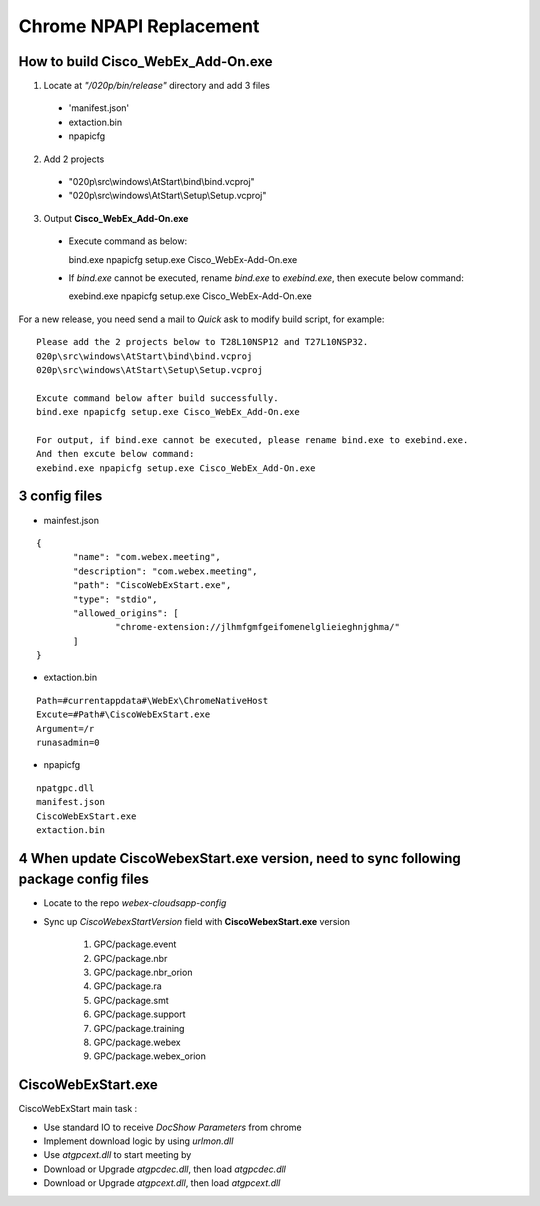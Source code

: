 Chrome NPAPI Replacement
========================

How to build **Cisco_WebEx_Add-On.exe**
---------------------------------------
1. Locate at *"/020p/bin/release"* directory and add 3 files

  + 'manifest.json'
  + extaction.bin
  + npapicfg

2. Add 2 projects

  + "020p\\src\\windows\\AtStart\\bind\\bind.vcproj"
  + "020p\\src\\windows\\AtStart\\Setup\\Setup.vcproj"

3. Output **Cisco_WebEx_Add-On.exe**

  + Execute command as below::
  
    bind.exe npapicfg setup.exe Cisco_WebEx-Add-On.exe

  + If *bind.exe* cannot be executed, rename *bind.exe* to *exebind.exe*, then execute below command::
  
    exebind.exe npapicfg setup.exe Cisco_WebEx-Add-On.exe

For a new release, you need send a mail to *Quick* ask to modify build script, for example::

 Please add the 2 projects below to T28L10NSP12 and T27L10NSP32.
 020p\src\windows\AtStart\bind\bind.vcproj
 020p\src\windows\AtStart\Setup\Setup.vcproj
 
 Excute command below after build successfully.
 bind.exe npapicfg setup.exe Cisco_WebEx_Add-On.exe

 For output, if bind.exe cannot be executed, please rename bind.exe to exebind.exe.
 And then excute below command:
 exebind.exe npapicfg setup.exe Cisco_WebEx_Add-On.exe

3 config files
--------------

* mainfest.json 

::
 
 {
 	"name": "com.webex.meeting",
 	"description": "com.webex.meeting",
 	"path": "CiscoWebExStart.exe",
 	"type": "stdio",
 	"allowed_origins": [ 
 		"chrome-extension://jlhmfgmfgeifomenelglieieghnjghma/"
 	]
 }

* extaction.bin 

::
 
 Path=#currentappdata#\WebEx\ChromeNativeHost
 Excute=#Path#\CiscoWebExStart.exe
 Argument=/r
 runasadmin=0

* npapicfg 

::
 
 npatgpc.dll
 manifest.json
 CiscoWebExStart.exe
 extaction.bin

4 When update **CiscoWebexStart.exe** version, need to sync following package config files
------------------------------------------------------------------------------------------

*  Locate to the repo *webex-cloudsapp-config* 
*  Sync up *CiscoWebexStartVersion* field with **CiscoWebexStart.exe** version

	#. GPC/package.event
	#. GPC/package.nbr
	#. GPC/package.nbr_orion
	#. GPC/package.ra
	#. GPC/package.smt
	#. GPC/package.support
	#. GPC/package.training
	#. GPC/package.webex
	#. GPC/package.webex_orion



**CiscoWebExStart.exe**
-----------------------

CiscoWebExStart main task :

* Use standard IO to receive *DocShow Parameters* from chrome
* Implement download logic by using *urlmon.dll*
* Use *atgpcext.dll* to start meeting by 
* Download or Upgrade *atgpcdec.dll*, then load *atgpcdec.dll*
* Download or Upgrade *atgpcext.dll*, then load *atgpcext.dll*



